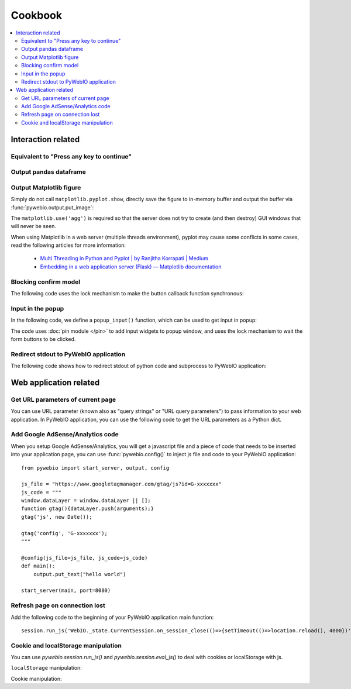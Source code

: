 Cookbook
==========================

.. contents::
   :local:

Interaction related
----------------------------------------------------------------------------------------------

Equivalent to "Press any key to continue"
^^^^^^^^^^^^^^^^^^^^^^^^^^^^^^^^^^^^^^^^^^^^^^^^^^^^^^^^

.. exportable-codeblock::
    :name: cookbook-press-anykey-continue
    :summary: Press any key to continue

    actions(buttons=["Continue"])
    put_text("Go next")  # ..demo-only


Output pandas dataframe
^^^^^^^^^^^^^^^^^^^^^^^^^^^^^^^^^^^^^^^^^^^^^^^^^^^^^^^^

.. exportable-codeblock::
    :name: cookbook-pandas-df
    :summary: Output pandas dataframe

    import numpy as np
    import pandas as pd

    df = pd.DataFrame(np.random.randn(6, 4), columns=list("ABCD"))
    put_html(df.to_html(border=0))

.. seealso:: `pandas.DataFrame.to_html — pandas documentation <https://pandas.pydata.org/docs/reference/api/pandas.DataFrame.to_html.html#pandas-dataframe-to-html>`_

Output Matplotlib figure
^^^^^^^^^^^^^^^^^^^^^^^^^^^^^^^^^^^^^^^^^^^^^^^^^^^^^^^^

Simply do not call ``matplotlib.pyplot.show``, directly save the figure to in-memory buffer and output the buffer
via :func:`pywebio.output.put_image`:

.. exportable-codeblock::
    :name: cookbook-matplotlib
    :summary: Output Matplotlib plot

    import matplotlib
    import matplotlib.pyplot as plt
    import io
    import pywebio

    matplotlib.use('agg')  # required, use a non-interactive backend

    fig, ax = plt.subplots()  # Create a figure containing a single axes.
    ax.plot([1, 2, 3, 4], [1, 4, 2, 3])  # Plot some data on the axes.

    buf = io.BytesIO()
    fig.savefig(buf)
    pywebio.output.put_image(buf.getvalue())

The ``matplotlib.use('agg')`` is required so that the server does not try to create (and then destroy) GUI windows
that will never be seen.

When using Matplotlib in a web server (multiple threads environment), pyplot may cause some conflicts in some cases,
read the following articles for more information:

    * `Multi Threading in Python and Pyplot | by Ranjitha Korrapati | Medium <https://medium.com/@ranjitha.korrapati/multi-threading-in-python-and-pyplot-46f325e6a9d0>`_

    * `Embedding in a web application server (Flask) — Matplotlib documentation <https://matplotlib.org/stable/gallery/user_interfaces/web_application_server_sgskip.html>`_


Blocking confirm model
^^^^^^^^^^^^^^^^^^^^^^^^^^^^^^^^^^^^^^^^^^^^^^^^^^^^^^^^

The following code uses the lock mechanism to make the button callback function synchronous:

.. collapse:: Click to expand the code

    .. exportable-codeblock::
        :name: cookbook-confirm-model
        :summary: Blocking confirm model

        import threading
        from pywebio import output

        def confirm(title, content=None, timeout=None):
            """Show a confirm model.

            :param str title: Model title.
            :param list/put_xxx() content: Model content.
            :param None/float timeout: Seconds for operation time out.
            :return: Return `True` when the "CONFIRM" button is clicked,
                return `False` when the "CANCEL" button is clicked,
                return `None` when a timeout is given and the operation times out.
            """
            if not isinstance(content, list):
                content = [content]

            event = threading.Event()
            result = None

            def onclick(val):
                nonlocal result
                result = val
                event.set()

            content.append(output.put_buttons([
                {'label': 'CONFIRM', 'value': True},
                {'label': 'CANCEL', 'value': False, 'color': 'danger'},
            ], onclick=onclick))
            output.popup(title=title, content=content, closable=False)

            event.wait(timeout=timeout)  # wait the model buttons are clicked
            output.close_popup()
            return result


        res = confirm('Confirm', 'You have 5 seconds to make s choice', timeout=5)
        output.put_text("Your choice is:", res)

Input in the popup
^^^^^^^^^^^^^^^^^^^^^^^^^^^^^^^^^^^^^^^^^^^^^^^^^^^^^^^^
.. https://github.com/pywebio/PyWebIO/discussions/132

In the following code, we define a ``popup_input()`` function, which can be used to get input in popup:

.. collapse:: Click to expand the code

    .. exportable-codeblock::
        :name: cookbook-redirect-stdout
        :summary: Redirect stdout to PyWebIO

        import threading


        def popup_input(pins, names, title='Please fill out the form'):
            """Show a form in popup window.

            :param list pins: pin output list.
            :param list pins: pin name list.
            :param str title: model title.
            :return: return the form as dict, return None when user cancel the form.
            """
            if not isinstance(pins, list):
                pins = [pins]

            event = threading.Event()
            confirmed_form = None

            def onclick(val):
                nonlocal confirmed_form
                confirmed_form = val
                event.set()

            pins.append(put_buttons([
                {'label': 'Submit', 'value': True},
                {'label': 'Cancel', 'value': False, 'color': 'danger'},
            ], onclick=onclick))
            popup(title=title, content=pins, closable=False)

            event.wait()
            close_popup()
            if not confirmed_form:
                return None

            from pywebio.pin import pin
            return {name: pin[name] for name in names}


        from pywebio.pin import put_input

        result = popup_input([
            put_input('name', label='Input your name'),
            put_input('age', label='Input your age', type="number")
        ], names=['name', 'age'])
        put_text(result)

The code uses :doc:`pin module </pin>` to add input widgets to popup window,
and uses the lock mechanism to wait the form buttons to be clicked.


Redirect stdout to PyWebIO application
^^^^^^^^^^^^^^^^^^^^^^^^^^^^^^^^^^^^^^^^^^^^^^^^^^^^^^^^
.. https://github.com/pywebio/PyWebIO/discussions/21

The following code shows how to redirect stdout of python code and subprocess to PyWebIO application:

.. collapse:: Click to expand the code

    .. exportable-codeblock::
        :name: cookbook-redirect-stdout
        :summary: Redirect stdout to PyWebIO

        import io
        import time
        import subprocess  # ..doc-only
        from contextlib import redirect_stdout

        # redirect `print()` to pywebio
        class WebIO(io.IOBase):
            def write(self, content):
                put_text(content, inline=True)

        with redirect_stdout(WebIO()):
            for i in range(10):
                print(i, time.time())
                time.sleep(0.2)

        ## ----
        import subprocess  # ..demo-only
        # redirect a subprocess' stdout to pywebio
        process = subprocess.Popen("ls -ahl", shell=True, stdout=subprocess.PIPE, stderr=subprocess.STDOUT)
        while True:
            output = process.stdout.readline()
            if output == '' and process.poll() is not None:
                break
            if output:
                put_text(output.decode('utf8'), inline=True)



Web application related
----------------------------------------------------------------------------------------------

Get URL parameters of current page
^^^^^^^^^^^^^^^^^^^^^^^^^^^^^^^^^^^^^^^^^^^^^^^^^^^^^^^^

You can use URL parameter (known also as "query strings" or "URL query parameters") to pass information to your web
application. In PyWebIO application, you can use the following code to get the URL parameters as a Python dict.

.. exportable-codeblock::
    :name: cookbook-url-query
    :summary: Get URL parameters of current page

    # `query` is a dict
    query = eval_js("Object.fromEntries(new URLSearchParams(window.location.search))")
    put_text(query)


Add Google AdSense/Analytics code
^^^^^^^^^^^^^^^^^^^^^^^^^^^^^^^^^^^^^^^^^^^^^^^^^^^^^^^^

When you setup Google AdSense/Analytics, you will get a javascript file and a piece of code that needs to be inserted
into your application page, you can use :func:`pywebio.config()` to inject js file and code to your PyWebIO application::

    from pywebio import start_server, output, config

    js_file = "https://www.googletagmanager.com/gtag/js?id=G-xxxxxxx"
    js_code = """
    window.dataLayer = window.dataLayer || [];
    function gtag(){dataLayer.push(arguments);}
    gtag('js', new Date());

    gtag('config', 'G-xxxxxxx');
    """

    @config(js_file=js_file, js_code=js_code)
    def main():
        output.put_text("hello world")

    start_server(main, port=8080)


Refresh page on connection lost
^^^^^^^^^^^^^^^^^^^^^^^^^^^^^^^^^^^^^^^^^^^^^^^^^^^^^^^^

Add the following code to the beginning of your PyWebIO application main function::

    session.run_js('WebIO._state.CurrentSession.on_session_close(()=>{setTimeout(()=>location.reload(), 4000})')

Cookie and localStorage manipulation
^^^^^^^^^^^^^^^^^^^^^^^^^^^^^^^^^^^^^^^^^^^^^^^^^^^^^^^^
.. https://github.com/pywebio/PyWebIO/discussions/99

You can use `pywebio.session.run_js()` and `pywebio.session.eval_js()` to deal with cookies or localStorage with js.

``localStorage`` manipulation:

.. exportable-codeblock::
    :name: cookbook-localStorage
    :summary: ``localStorage`` manipulation

    set_localstorage = lambda key, value: run_js("localStorage.setItem(key, value)", key=key, value=value)
    get_localstorage = lambda key: eval_js("localStorage.getItem(key)", key=key)

    set_localstorage('hello', 'world')
    val = get_localstorage('hello')
    put_text(val)


Cookie manipulation:

.. collapse:: Click to expand the code

    .. exportable-codeblock::
        :name: cookbook-cookie
        :summary: Cookie manipulation

        # https://stackoverflow.com/questions/14573223/set-cookie-and-get-cookie-with-javascript
        run_js("""
        window.setCookie = function(name,value,days) {
            var expires = "";
            if (days) {
                var date = new Date();
                date.setTime(date.getTime() + (days*24*60*60*1000));
                expires = "; expires=" + date.toUTCString();
            }
            document.cookie = name + "=" + (value || "")  + expires + "; path=/";
        }
        window.getCookie = function(name) {
            var nameEQ = name + "=";
            var ca = document.cookie.split(';');
            for(var i=0;i < ca.length;i++) {
                var c = ca[i];
                while (c.charAt(0)==' ') c = c.substring(1,c.length);
                if (c.indexOf(nameEQ) == 0) return c.substring(nameEQ.length,c.length);
            }
            return null;
        }
        """)

        def setcookie(key, value, days=0):
            run_js("setCookie(key, value, days)", key=key, value=value, days=days)

        def getcookie(key):
            return eval_js("getCookie(key)", key=key)

        setcookie('hello', 'world')
        val = getcookie('hello')
        put_text(val)


